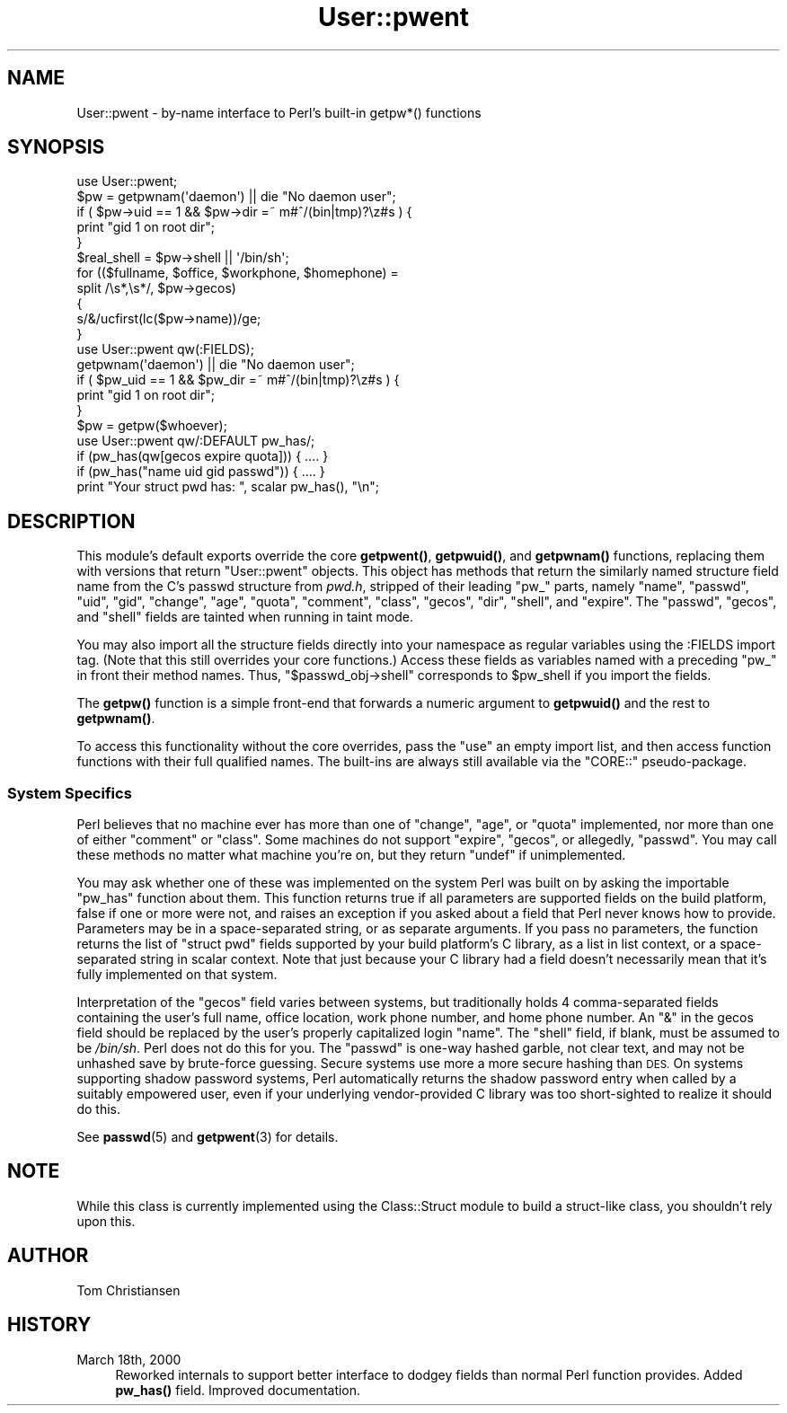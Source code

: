 .\" Automatically generated by Pod::Man 4.10 (Pod::Simple 3.35)
.\"
.\" Standard preamble:
.\" ========================================================================
.de Sp \" Vertical space (when we can't use .PP)
.if t .sp .5v
.if n .sp
..
.de Vb \" Begin verbatim text
.ft CW
.nf
.ne \\$1
..
.de Ve \" End verbatim text
.ft R
.fi
..
.\" Set up some character translations and predefined strings.  \*(-- will
.\" give an unbreakable dash, \*(PI will give pi, \*(L" will give a left
.\" double quote, and \*(R" will give a right double quote.  \*(C+ will
.\" give a nicer C++.  Capital omega is used to do unbreakable dashes and
.\" therefore won't be available.  \*(C` and \*(C' expand to `' in nroff,
.\" nothing in troff, for use with C<>.
.tr \(*W-
.ds C+ C\v'-.1v'\h'-1p'\s-2+\h'-1p'+\s0\v'.1v'\h'-1p'
.ie n \{\
.    ds -- \(*W-
.    ds PI pi
.    if (\n(.H=4u)&(1m=24u) .ds -- \(*W\h'-12u'\(*W\h'-12u'-\" diablo 10 pitch
.    if (\n(.H=4u)&(1m=20u) .ds -- \(*W\h'-12u'\(*W\h'-8u'-\"  diablo 12 pitch
.    ds L" ""
.    ds R" ""
.    ds C` ""
.    ds C' ""
'br\}
.el\{\
.    ds -- \|\(em\|
.    ds PI \(*p
.    ds L" ``
.    ds R" ''
.    ds C`
.    ds C'
'br\}
.\"
.\" Escape single quotes in literal strings from groff's Unicode transform.
.ie \n(.g .ds Aq \(aq
.el       .ds Aq '
.\"
.\" If the F register is >0, we'll generate index entries on stderr for
.\" titles (.TH), headers (.SH), subsections (.SS), items (.Ip), and index
.\" entries marked with X<> in POD.  Of course, you'll have to process the
.\" output yourself in some meaningful fashion.
.\"
.\" Avoid warning from groff about undefined register 'F'.
.de IX
..
.nr rF 0
.if \n(.g .if rF .nr rF 1
.if (\n(rF:(\n(.g==0)) \{\
.    if \nF \{\
.        de IX
.        tm Index:\\$1\t\\n%\t"\\$2"
..
.        if !\nF==2 \{\
.            nr % 0
.            nr F 2
.        \}
.    \}
.\}
.rr rF
.\"
.\" Accent mark definitions (@(#)ms.acc 1.5 88/02/08 SMI; from UCB 4.2).
.\" Fear.  Run.  Save yourself.  No user-serviceable parts.
.    \" fudge factors for nroff and troff
.if n \{\
.    ds #H 0
.    ds #V .8m
.    ds #F .3m
.    ds #[ \f1
.    ds #] \fP
.\}
.if t \{\
.    ds #H ((1u-(\\\\n(.fu%2u))*.13m)
.    ds #V .6m
.    ds #F 0
.    ds #[ \&
.    ds #] \&
.\}
.    \" simple accents for nroff and troff
.if n \{\
.    ds ' \&
.    ds ` \&
.    ds ^ \&
.    ds , \&
.    ds ~ ~
.    ds /
.\}
.if t \{\
.    ds ' \\k:\h'-(\\n(.wu*8/10-\*(#H)'\'\h"|\\n:u"
.    ds ` \\k:\h'-(\\n(.wu*8/10-\*(#H)'\`\h'|\\n:u'
.    ds ^ \\k:\h'-(\\n(.wu*10/11-\*(#H)'^\h'|\\n:u'
.    ds , \\k:\h'-(\\n(.wu*8/10)',\h'|\\n:u'
.    ds ~ \\k:\h'-(\\n(.wu-\*(#H-.1m)'~\h'|\\n:u'
.    ds / \\k:\h'-(\\n(.wu*8/10-\*(#H)'\z\(sl\h'|\\n:u'
.\}
.    \" troff and (daisy-wheel) nroff accents
.ds : \\k:\h'-(\\n(.wu*8/10-\*(#H+.1m+\*(#F)'\v'-\*(#V'\z.\h'.2m+\*(#F'.\h'|\\n:u'\v'\*(#V'
.ds 8 \h'\*(#H'\(*b\h'-\*(#H'
.ds o \\k:\h'-(\\n(.wu+\w'\(de'u-\*(#H)/2u'\v'-.3n'\*(#[\z\(de\v'.3n'\h'|\\n:u'\*(#]
.ds d- \h'\*(#H'\(pd\h'-\w'~'u'\v'-.25m'\f2\(hy\fP\v'.25m'\h'-\*(#H'
.ds D- D\\k:\h'-\w'D'u'\v'-.11m'\z\(hy\v'.11m'\h'|\\n:u'
.ds th \*(#[\v'.3m'\s+1I\s-1\v'-.3m'\h'-(\w'I'u*2/3)'\s-1o\s+1\*(#]
.ds Th \*(#[\s+2I\s-2\h'-\w'I'u*3/5'\v'-.3m'o\v'.3m'\*(#]
.ds ae a\h'-(\w'a'u*4/10)'e
.ds Ae A\h'-(\w'A'u*4/10)'E
.    \" corrections for vroff
.if v .ds ~ \\k:\h'-(\\n(.wu*9/10-\*(#H)'\s-2\u~\d\s+2\h'|\\n:u'
.if v .ds ^ \\k:\h'-(\\n(.wu*10/11-\*(#H)'\v'-.4m'^\v'.4m'\h'|\\n:u'
.    \" for low resolution devices (crt and lpr)
.if \n(.H>23 .if \n(.V>19 \
\{\
.    ds : e
.    ds 8 ss
.    ds o a
.    ds d- d\h'-1'\(ga
.    ds D- D\h'-1'\(hy
.    ds th \o'bp'
.    ds Th \o'LP'
.    ds ae ae
.    ds Ae AE
.\}
.rm #[ #] #H #V #F C
.\" ========================================================================
.\"
.IX Title "User::pwent 3"
.TH User::pwent 3 "2018-11-01" "perl v5.28.1" "Perl Programmers Reference Guide"
.\" For nroff, turn off justification.  Always turn off hyphenation; it makes
.\" way too many mistakes in technical documents.
.if n .ad l
.nh
.SH "NAME"
User::pwent \- by\-name interface to Perl's built\-in getpw*() functions
.SH "SYNOPSIS"
.IX Header "SYNOPSIS"
.Vb 5
\& use User::pwent;
\& $pw = getpwnam(\*(Aqdaemon\*(Aq)       || die "No daemon user";
\& if ( $pw\->uid == 1 && $pw\->dir =~ m#^/(bin|tmp)?\ez#s ) {
\&     print "gid 1 on root dir";
\& }
\&
\& $real_shell = $pw\->shell || \*(Aq/bin/sh\*(Aq;
\&
\& for (($fullname, $office, $workphone, $homephone) =
\&        split /\es*,\es*/, $pw\->gecos)
\& {
\&    s/&/ucfirst(lc($pw\->name))/ge;
\& }
\&
\& use User::pwent qw(:FIELDS);
\& getpwnam(\*(Aqdaemon\*(Aq)             || die "No daemon user";
\& if ( $pw_uid == 1 && $pw_dir =~ m#^/(bin|tmp)?\ez#s ) {
\&     print "gid 1 on root dir";
\& }
\&
\& $pw = getpw($whoever);
\&
\& use User::pwent qw/:DEFAULT pw_has/;
\& if (pw_has(qw[gecos expire quota])) { .... }
\& if (pw_has("name uid gid passwd"))  { .... }
\& print "Your struct pwd has: ", scalar pw_has(), "\en";
.Ve
.SH "DESCRIPTION"
.IX Header "DESCRIPTION"
This module's default exports override the core \fBgetpwent()\fR, \fBgetpwuid()\fR,
and \fBgetpwnam()\fR functions, replacing them with versions that return
\&\f(CW\*(C`User::pwent\*(C'\fR objects.  This object has methods that return the
similarly named structure field name from the C's passwd structure
from \fIpwd.h\fR, stripped of their leading \*(L"pw_\*(R" parts, namely \f(CW\*(C`name\*(C'\fR,
\&\f(CW\*(C`passwd\*(C'\fR, \f(CW\*(C`uid\*(C'\fR, \f(CW\*(C`gid\*(C'\fR, \f(CW\*(C`change\*(C'\fR, \f(CW\*(C`age\*(C'\fR, \f(CW\*(C`quota\*(C'\fR, \f(CW\*(C`comment\*(C'\fR,
\&\f(CW\*(C`class\*(C'\fR, \f(CW\*(C`gecos\*(C'\fR, \f(CW\*(C`dir\*(C'\fR, \f(CW\*(C`shell\*(C'\fR, and \f(CW\*(C`expire\*(C'\fR.  The \f(CW\*(C`passwd\*(C'\fR,
\&\f(CW\*(C`gecos\*(C'\fR, and \f(CW\*(C`shell\*(C'\fR fields are tainted when running in taint mode.
.PP
You may also import all the structure fields directly into your
namespace as regular variables using the :FIELDS import tag.  (Note
that this still overrides your core functions.)  Access these fields
as variables named with a preceding \f(CW\*(C`pw_\*(C'\fR in front their method
names.  Thus, \f(CW\*(C`$passwd_obj\->shell\*(C'\fR corresponds to \f(CW$pw_shell\fR
if you import the fields.
.PP
The \fBgetpw()\fR function is a simple front-end that forwards
a numeric argument to \fBgetpwuid()\fR and the rest to \fBgetpwnam()\fR.
.PP
To access this functionality without the core overrides, pass the
\&\f(CW\*(C`use\*(C'\fR an empty import list, and then access function functions
with their full qualified names.  The built-ins are always still
available via the \f(CW\*(C`CORE::\*(C'\fR pseudo-package.
.SS "System Specifics"
.IX Subsection "System Specifics"
Perl believes that no machine ever has more than one of \f(CW\*(C`change\*(C'\fR,
\&\f(CW\*(C`age\*(C'\fR, or \f(CW\*(C`quota\*(C'\fR implemented, nor more than one of either
\&\f(CW\*(C`comment\*(C'\fR or \f(CW\*(C`class\*(C'\fR.  Some machines do not support \f(CW\*(C`expire\*(C'\fR,
\&\f(CW\*(C`gecos\*(C'\fR, or allegedly, \f(CW\*(C`passwd\*(C'\fR.  You may call these methods
no matter what machine you're on, but they return \f(CW\*(C`undef\*(C'\fR if
unimplemented.
.PP
You may ask whether one of these was implemented on the system Perl
was built on by asking the importable \f(CW\*(C`pw_has\*(C'\fR function about them.
This function returns true if all parameters are supported fields
on the build platform, false if one or more were not, and raises
an exception if you asked about a field that Perl never knows how
to provide.  Parameters may be in a space-separated string, or as
separate arguments.  If you pass no parameters, the function returns
the list of \f(CW\*(C`struct pwd\*(C'\fR fields supported by your build platform's
C library, as a list in list context, or a space-separated string
in scalar context.  Note that just because your C library had
a field doesn't necessarily mean that it's fully implemented on
that system.
.PP
Interpretation of the \f(CW\*(C`gecos\*(C'\fR field varies between systems, but
traditionally holds 4 comma-separated fields containing the user's
full name, office location, work phone number, and home phone number.
An \f(CW\*(C`&\*(C'\fR in the gecos field should be replaced by the user's properly
capitalized login \f(CW\*(C`name\*(C'\fR.  The \f(CW\*(C`shell\*(C'\fR field, if blank, must be
assumed to be \fI/bin/sh\fR.  Perl does not do this for you.  The
\&\f(CW\*(C`passwd\*(C'\fR is one-way hashed garble, not clear text, and may not be
unhashed save by brute-force guessing.  Secure systems use more a
more secure hashing than \s-1DES.\s0  On systems supporting shadow password
systems, Perl automatically returns the shadow password entry when
called by a suitably empowered user, even if your underlying
vendor-provided C library was too short-sighted to realize it should
do this.
.PP
See \fBpasswd\fR\|(5) and \fBgetpwent\fR\|(3) for details.
.SH "NOTE"
.IX Header "NOTE"
While this class is currently implemented using the Class::Struct
module to build a struct-like class, you shouldn't rely upon this.
.SH "AUTHOR"
.IX Header "AUTHOR"
Tom Christiansen
.SH "HISTORY"
.IX Header "HISTORY"
.IP "March 18th, 2000" 4
.IX Item "March 18th, 2000"
Reworked internals to support better interface to dodgey fields
than normal Perl function provides.  Added \fBpw_has()\fR field.  Improved
documentation.
